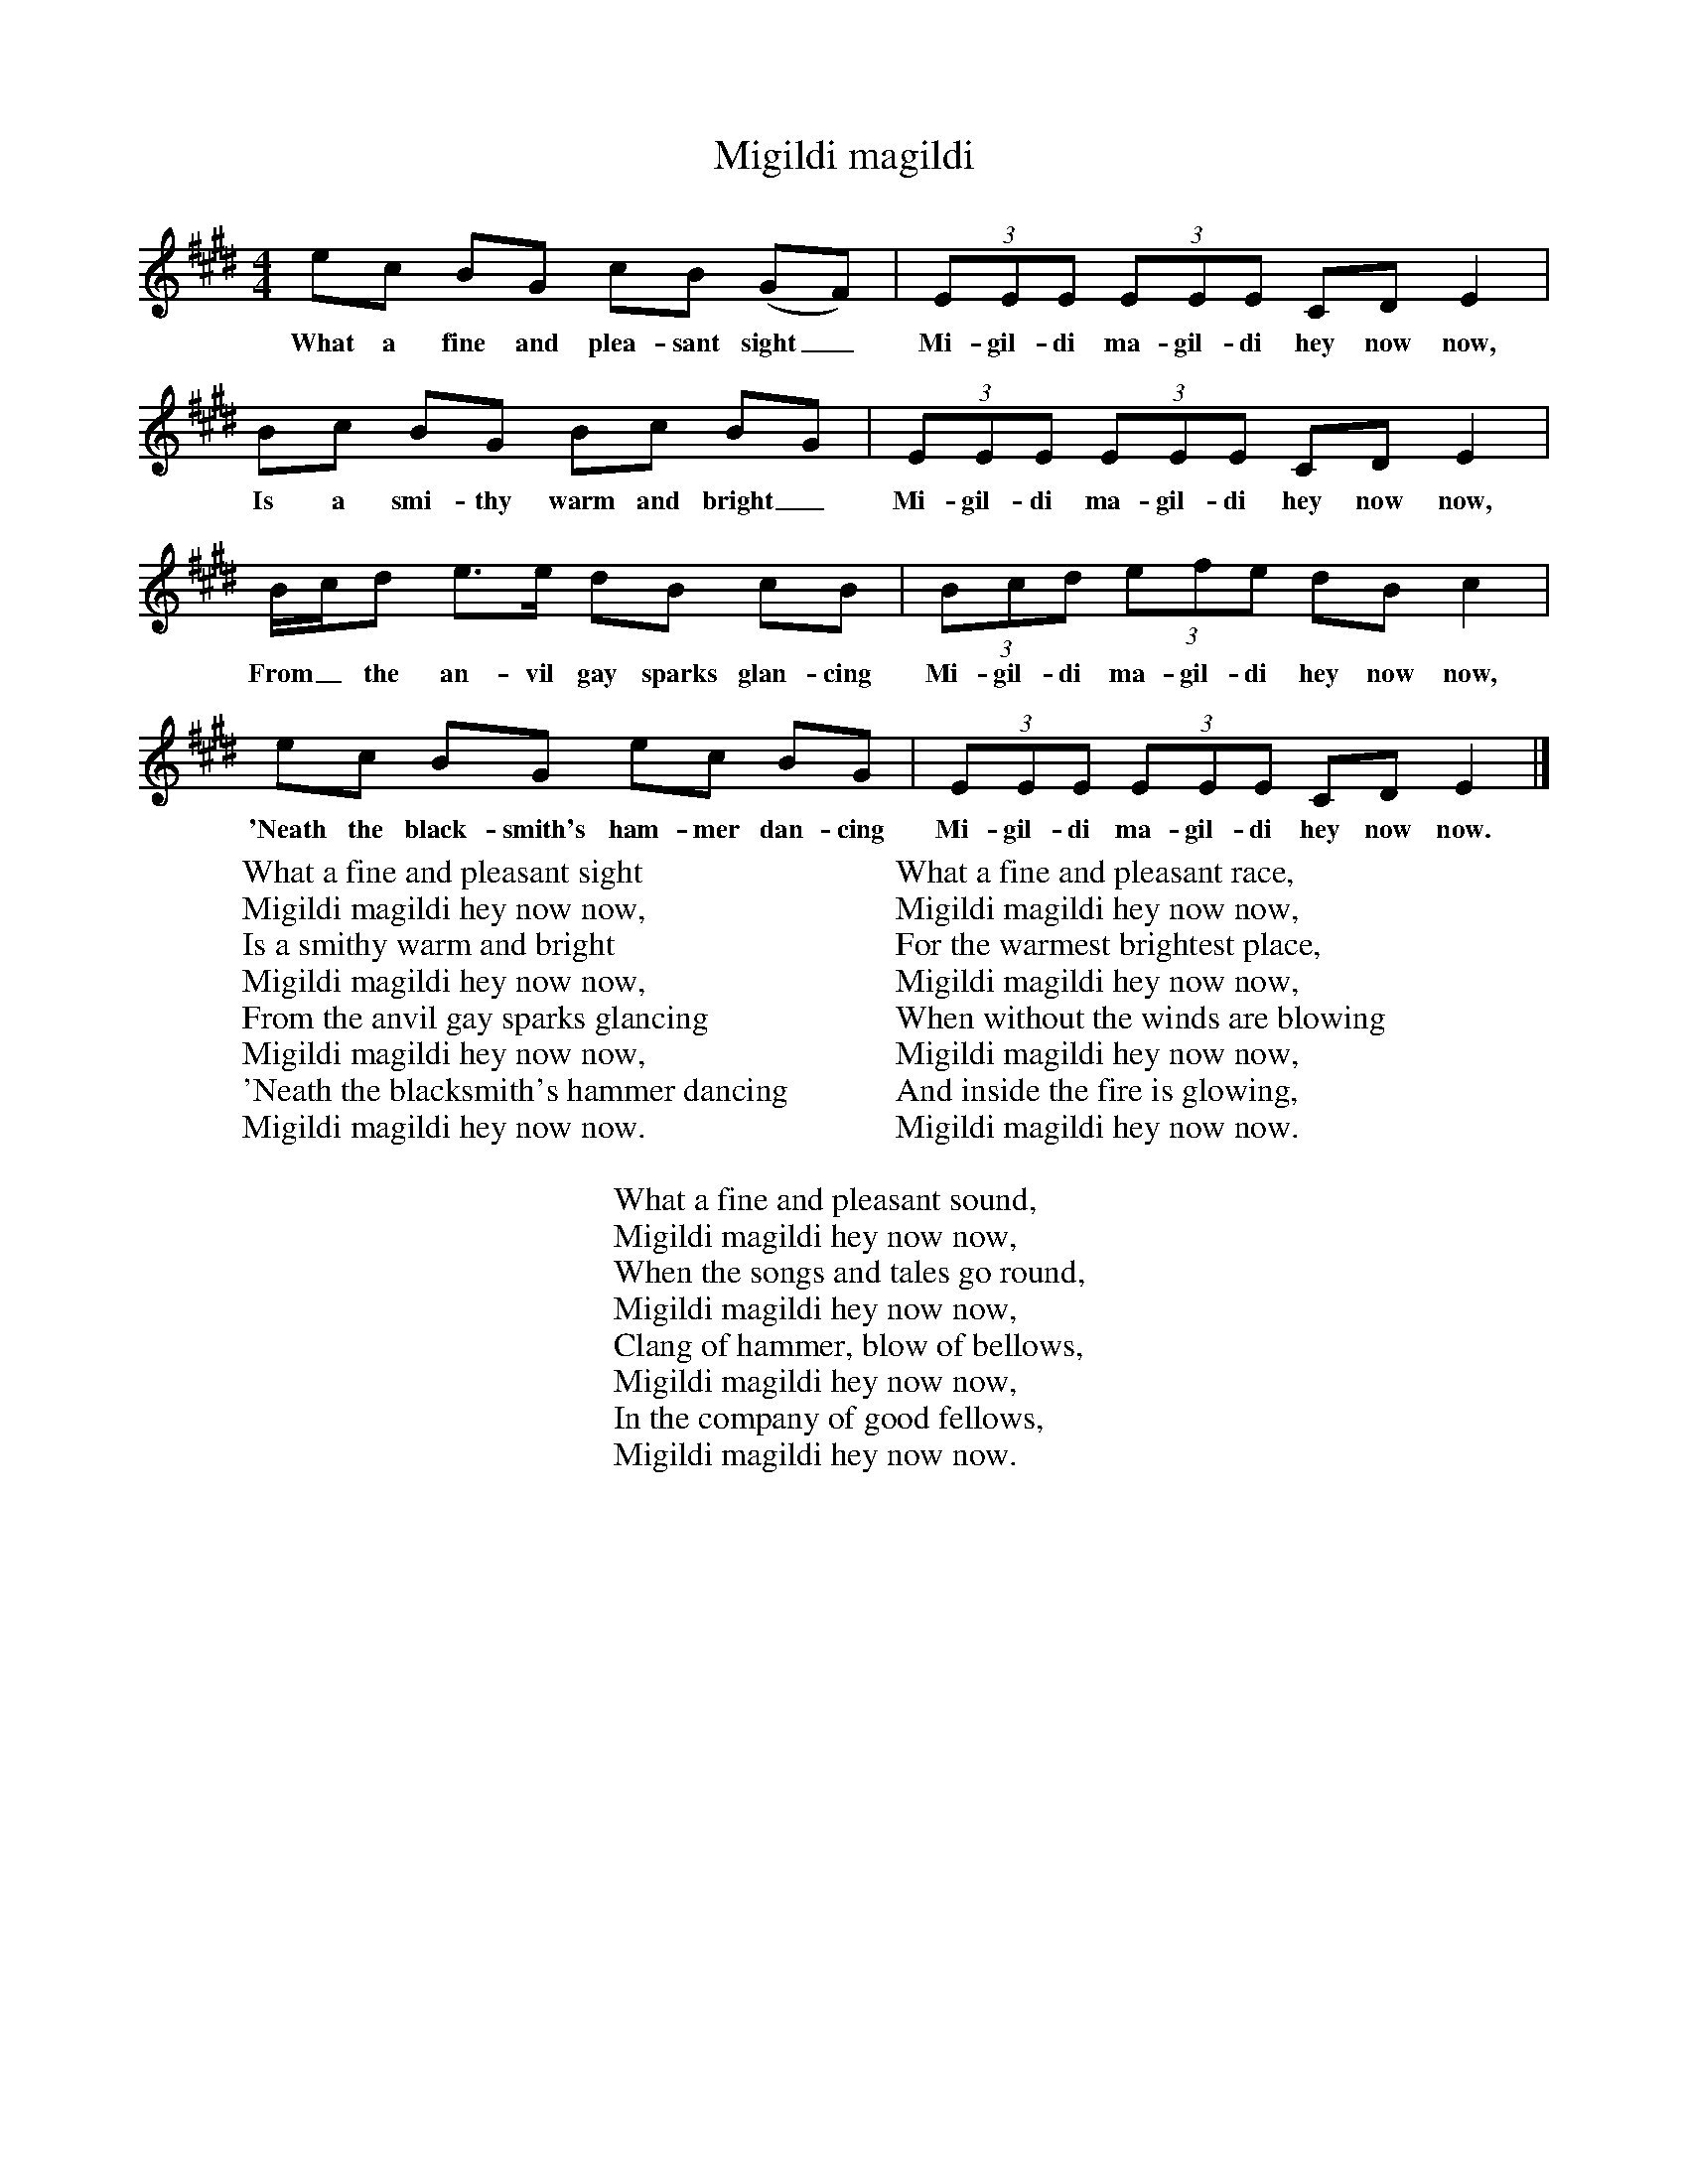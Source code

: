 X:1
T:Migildi magildi
B:Singing Together, Spring 1975, BBC Publications
F:http://www.folkinfo.org/songs
M:4/4     %Meter
L:1/8     %
K:E
ec BG cB (GF) |(3:2EEE (3:2EEE CD E2 |
w:What a fine and plea-sant sight_ Mi-gil-di ma-gil-di hey now now,
Bc BG Bc BG |(3:2EEE (3:2EEE CD E2 |
w:Is a smi-thy warm and bright_ Mi-gil-di ma-gil-di hey now now,
B/c/d e3/2e/ dB cB |(3:2Bcd (3:2efe dB c2 |
w:From_ the an-vil gay sparks glan-cing Mi-gil-di ma-gil-di hey now now,
ec BG ec BG |(3:2EEE (3:2E1EE CD E2 |]
w:'Neath the black-smith's ham-mer dan-cing Mi-gil-di ma-gil-di hey now now.
W:What a fine and pleasant sight
W:Migildi magildi hey now now,
W:Is a smithy warm and bright
W:Migildi magildi hey now now,
W:From the anvil gay sparks glancing
W:Migildi magildi hey now now,
W:'Neath the blacksmith's hammer dancing
W:Migildi magildi hey now now.
W:
W:What a fine and pleasant race,
W:Migildi magildi hey now now,
W:For the warmest brightest place,
W:Migildi magildi hey now now,
W:When without the winds are blowing
W:Migildi magildi hey now now,
W:And inside the fire is glowing,
W:Migildi magildi hey now now.
W:
W:What a fine and pleasant sound,
W:Migildi magildi hey now now,
W:When the songs and tales go round,
W:Migildi magildi hey now now,
W:Clang of hammer, blow of bellows,
W:Migildi magildi hey now now,
W:In the company of good fellows,
W:Migildi magildi hey now now.
